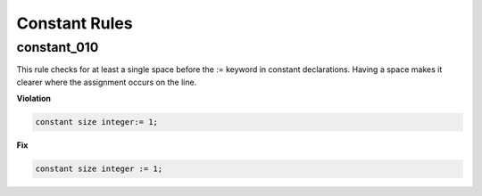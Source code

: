 Constant Rules
--------------

constant_010
############

This rule checks for at least a single space before the := keyword in constant declarations.
Having a space makes it clearer where the assignment occurs on the line.

**Violation**

.. code-block:: vhdl

   constant size integer:= 1;

**Fix**

.. code-block:: vhdl

   constant size integer := 1;

